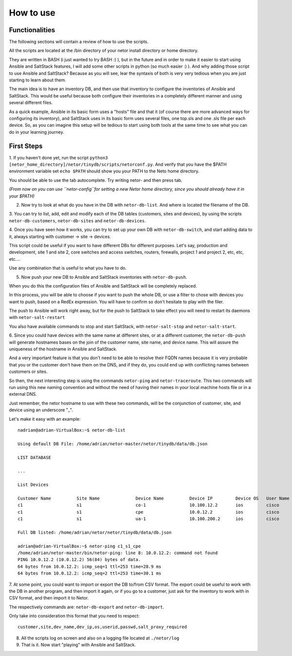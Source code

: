 How to use
==========

Functionalities
***************

The following sections will contain a review of how to use the scripts.

All the scripts are located at the /bin directory of your netor install directory or home directory.

They are written in BASH (i just wanted to try BASH :) ), but in the future and in order to make it easier to start
using Ansible and SaltStack features, I will add some other scripts in python (so much easier :) ). And why adding
those script to use Ansible and SaltStack?   Because as you will see, lear the syntaxis of both is very very tedious
when you are just starting to learn about them.

The main idea is to have an inventory DB, and then use that inventory to configure the inventories of Ansible and SaltStack.
This would be useful because both configure their inventories in a completely different manner and using several different files.

As a quick example, Ansible in its basic form uses a "hosts" file and that it (of course there are more advanced
ways for configuring its inventory), and SaltStack uses in its basic form uses several files, one top.sls and one
.sls file per each device. So, as you can imagine this setup will be tedious to start using both tools at the same time
to see what you can do in your learning journey.


First Steps
***********

1. If you haven't done yet, run the script ``python3 [netor_home_directory]/netor/tinydb/scripts/netorconf.py``.
And verify that you have the $PATH environment variable set ``echo $PATH`` should show you your PATH to the Neto
home directory.

You should be able to use the tab autocomplete. Try writing netor- and then press tab.

*(From now on you can use ``netor-config``for setting a new Netor home directory, since you should already have it in your $PATH)*

2. Now try to look at what do you have in the DB with ``netor-db-list``. And where is located the filename of the DB.


3. You can try to list, add, edit and modify each of the DB tables (customers, sites and devices), by using the scripts
``netor-db-customers``, ``netor-db-sites`` and ``netor-db-devices``.


4. Once you have seen how it works, you can try to set up your own DB with ``netor-db-switch``, and start adding data to
it, always starting with customer -> site -> devices.

This script could be useful if you want to have different DBs for different purposes. Let's say, production and development,
site 1 and site 2, core switches and access switches, routers, firewalls, project 1 and project 2, etc, etc, etc....

Use any combination that is useful to what you have to do.


5. Now push your new DB to Ansible and SaltStack inventories with ``netor-db-push``.

When you do this the configuration files of Ansible and SaltStack will be completely replaced.

In this process, you will be able to choose if you want to push the whole DB, or use a filter to chose with devices
you want to push, based on a RedEx expression. You will have to confirm so don't hesitate to play with the filer.

The push to Ansible will work right away, but for the push to SaltStack to take effect you will need to restart its
daemons with ``netor-salt-restart``

You also have available commands to stop and start SaltStack, with ``netor-salt-stop`` and ``netor-salt-start``.


6. Since you could have devices with the same name at different sites, or at a different customer, the ``netor-db-push``
will generate hostnames bases on the join of the customer name, site name, and device name. This will assure the
uniqueness of the hostname in Ansible and SaltStack.

And a very important feature is that you don't need to be able to resolve their FQDN names because it is very probable that
you or the customer don't have them on the DNS, and if they do, you could end up with conflicting names between customers
or sites.

So then, the next interesting step is using the commands ``netor-ping`` and ``netor-traceroute``. This two commands will run
using this new naming convention and without the need of having their names in your local machine hosts file or in a
external DNS.

Just remember, the netor hostname to use with these two commands, will be the conjunction of customer, site, and device
using an underscore "_".

Let's make it easy with an example:

::

    nadrian@adrian-VirtualBox:~$ netor-db-list

    Using default DB File: /home/adrian/netor-master/netor/tinydb/data/db.json

    LIST DATABASE

    ...

    List Devices

    Customer Name          Site Name              Device Name          Device IP         Device OS   User Name            Password             Salt Proxy Req
    c1                     s1                     co-1                 10.100.12.2       ios         cisco                cisco                y
    c1                     s1                     cpe                  10.0.12.2         ios         cisco                cisco                y
    c1                     s1                     ua-1                 10.100.200.2      ios         cisco                cisco                y

    Full DB listed: /home/adrian/netor/netor/tinydb/data/db.json

    adrian@adrian-VirtualBox:~$ netor-ping c1_s1_cpe
    /home/adrian/netor-master/bin/netor-ping: line 8: 10.0.12.2: command not found
    PING 10.0.12.2 (10.0.12.2) 56(84) bytes of data.
    64 bytes from 10.0.12.2: icmp_seq=1 ttl=253 time=28.9 ms
    64 bytes from 10.0.12.2: icmp_seq=2 ttl=253 time=30.1 ms


7. At some point, you could want to import or export the DB to/from CSV format. The export could be useful to work with
the DB in another program, and then import it again, or if you go to a customer, just ask for the inventory to work with
in CSV format, and then import it to Netor.

The respectively commands are: ``netor-db-export`` and ``netor-db-import``.

Only take into consideration this format that you need to respect:

::

    customer,site,dev_name,dev_ip,os,userid,passwd,salt_proxy_required


8. All the scripts log on screen and also on a logging file located at ``./netor/log``


9. That is it. Now start "playing" with Ansible and SaltStack.

